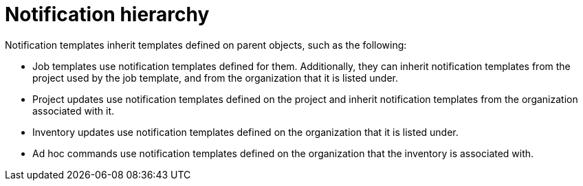 [id="controller-notification-hierarchy"]

= Notification hierarchy

Notification templates inherit templates defined on parent objects, such as the following:

* Job templates use notification templates defined for them. 
Additionally, they can inherit notification templates from the project used by the job template, and from the organization that it is listed under.
* Project updates use notification templates defined on the project and inherit notification templates from the organization associated with it.
* Inventory updates use notification templates defined on the organization that it is listed under.
* Ad hoc commands use notification templates defined on the organization that the inventory is associated with.
